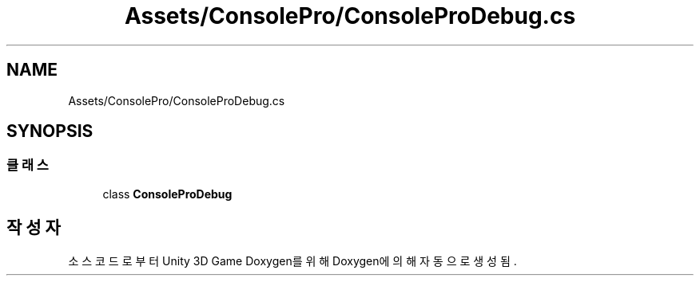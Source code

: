 .TH "Assets/ConsolePro/ConsoleProDebug.cs" 3 "금 6월 24 2022" "Version 1.0" "Unity 3D Game Doxygen" \" -*- nroff -*-
.ad l
.nh
.SH NAME
Assets/ConsolePro/ConsoleProDebug.cs
.SH SYNOPSIS
.br
.PP
.SS "클래스"

.in +1c
.ti -1c
.RI "class \fBConsoleProDebug\fP"
.br
.in -1c
.SH "작성자"
.PP 
소스 코드로부터 Unity 3D Game Doxygen를 위해 Doxygen에 의해 자동으로 생성됨\&.
